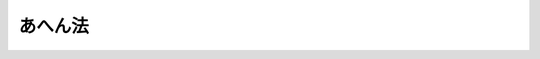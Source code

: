 .. _S29HO071:

========
あへん法
========

.. raw:: html
    
    
    <b>あへん法<br>
    （昭和二十九年四月二十二日法律第七十一号）</b><br><br><div align="right">最終改正：平成二五年六月一四日法律第四四号</div><br><a name="0000000000000000000000000000000000000000000000000000000000000000000000000000000"></a>
    <br>
    　<a href="#1000000000001000000000000000000000000000000000000000000000000000000000000000000" target="data">第一章　総則（第一条―第三条）</a>
    <br>
    　<a href="#1000000000002000000000000000000000000000000000000000000000000000000000000000000" target="data">第二章　禁止（第四条―第十条）</a>
    <br>
    　<a href="#1000000000003000000000000000000000000000000000000000000000000000000000000000000" target="data">第三章　栽培（第十一条―第二十八条）</a>
    <br>
    　<a href="#1000000000004000000000000000000000000000000000000000000000000000000000000000000" target="data">第四章　収納及び売渡（第二十九条―第三十五条）</a>
    <br>
    　<a href="#1000000000005000000000000000000000000000000000000000000000000000000000000000000" target="data">第五章　管理（第三十六条―第四十一条）</a>
    <br>
    　<a href="#1000000000006000000000000000000000000000000000000000000000000000000000000000000" target="data">第六章　監督（第四十二条―第四十五条）</a>
    <br>
    　<a href="#1000000000007000000000000000000000000000000000000000000000000000000000000000000" target="data">第七章　雑則（第四十六条―第五十条の三）</a>
    <br>
    　<a href="#1000000000008000000000000000000000000000000000000000000000000000000000000000000" target="data">第八章　罰則（第五十一条―第六十二条）</a>
    <br>
    　<a href="#5000000000000000000000000000000000000000000000000000000000000000000000000000000" target="data">附則</a>
    <br>
    
    <p>　　　<b><a name="1000000000001000000000000000000000000000000000000000000000000000000000000000000">第一章　総則</a>
    </b>
    </p><p>
    </p><div class="arttitle"><a name="1000000000000000000000000000000000000000000000000100000000000000000000000000000">（目的）</a>
    </div><div class="item"><b>第一条</b>
    <a name="1000000000000000000000000000000000000000000000000100000000001000000000000000000"></a>
    　この法律は、医療及び学術研究の用に供するあへんの供給の適正を図るため、国があへんの輸入、輸出、収納及び売渡を行い、あわせて、けしの栽培並びにあへん及びけしがらの譲渡、譲受、所持等について必要な取締を行うことを目的とする。
    </div>
    
    <p>
    </p><div class="arttitle"><a name="1000000000000000000000000000000000000000000000000200000000000000000000000000000">（国の独占権）</a>
    </div><div class="item"><b>第二条</b>
    <a name="1000000000000000000000000000000000000000000000000200000000001000000000000000000"></a>
    　あへんの輸入、輸出、けし耕作者及び甲種研究栽培者からの一手買取並びに麻薬製造業者及び麻薬研究施設の設置者への売渡の権能は、国に専属する。
    </div>
    
    <p>
    </p><div class="arttitle"><a name="1000000000000000000000000000000000000000000000000300000000000000000000000000000">（定義）</a>
    </div><div class="item"><b>第三条</b>
    <a name="1000000000000000000000000000000000000000000000000300000000001000000000000000000"></a>
    　この法律において次の各号に掲げる用語の意義は、それぞれ当該各号に定めるところによる。
    <div class="number"><b><a name="1000000000000000000000000000000000000000000000000300000000001000000001000000000">一</a>
    </b>
    　けし　パパヴェル・ソムニフェルム・エル、パパヴェル・セティゲルム・ディーシー及びその他のけし属の植物であつて、厚生労働大臣が指定するものをいう。
    </div>
    <div class="number"><b><a name="1000000000000000000000000000000000000000000000000300000000001000000002000000000">二</a>
    </b>
    　あへん　けしの液汁が凝固したもの及びこれに加工を施したもの（医薬品として加工を施したものを除く。）をいう。
    </div>
    <div class="number"><b><a name="1000000000000000000000000000000000000000000000000300000000001000000003000000000">三</a>
    </b>
    　けしがら　けしの麻薬を抽出することができる部分（種子を除く。）をいう。
    </div>
    <div class="number"><b><a name="1000000000000000000000000000000000000000000000000300000000001000000004000000000">四</a>
    </b>
    　けし栽培者　けし耕作者、甲種研究栽培者及び乙種研究栽培者をいう。
    </div>
    <div class="number"><b><a name="1000000000000000000000000000000000000000000000000300000000001000000005000000000">五</a>
    </b>
    　けし耕作者　採取したあへんを国に納付する目的で、第十二条第一項の許可を受けてけしを栽培する者をいう。
    </div>
    <div class="number"><b><a name="1000000000000000000000000000000000000000000000000300000000001000000006000000000">六</a>
    </b>
    　甲種研究栽培者　あへんの採取を伴う学術研究のため、第十二条第一項の許可を受けてけしを栽培する者をいう。
    </div>
    <div class="number"><b><a name="1000000000000000000000000000000000000000000000000300000000001000000007000000000">七</a>
    </b>
    　乙種研究栽培者　あへんの採取を伴わない学術研究のため、第十二条第二項の許可を受けてけしを栽培する者をいう。
    </div>
    <div class="number"><b><a name="1000000000000000000000000000000000000000000000000300000000001000000008000000000">八</a>
    </b>
    　麻薬製造業者　<a href="/cgi-bin/idxrefer.cgi?H_FILE=%8f%ba%93%f1%94%aa%96%40%88%ea%8e%6c&amp;REF_NAME=%96%83%96%f2%8b%79%82%d1%8c%fc%90%b8%90%5f%96%f2%8e%e6%92%f7%96%40&amp;ANCHOR_F=&amp;ANCHOR_T=" target="inyo">麻薬及び向精神薬取締法</a>
    （昭和二十八年法律第十四号）に規定する麻薬製造業者をいう。
    </div>
    <div class="number"><b><a name="1000000000000000000000000000000000000000000000000300000000001000000009000000000">九</a>
    </b>
    　麻薬研究者　<a href="/cgi-bin/idxrefer.cgi?H_FILE=%8f%ba%93%f1%94%aa%96%40%88%ea%8e%6c&amp;REF_NAME=%96%83%96%f2%8b%79%82%d1%8c%fc%90%b8%90%5f%96%f2%8e%e6%92%f7%96%40&amp;ANCHOR_F=&amp;ANCHOR_T=" target="inyo">麻薬及び向精神薬取締法</a>
    に規定する麻薬研究者をいう。
    </div>
    <div class="number"><b><a name="1000000000000000000000000000000000000000000000000300000000001000000010000000000">十</a>
    </b>
    　麻薬研究施設　<a href="/cgi-bin/idxrefer.cgi?H_FILE=%8f%ba%93%f1%94%aa%96%40%88%ea%8e%6c&amp;REF_NAME=%96%83%96%f2%8b%79%82%d1%8c%fc%90%b8%90%5f%96%f2%8e%e6%92%f7%96%40&amp;ANCHOR_F=&amp;ANCHOR_T=" target="inyo">麻薬及び向精神薬取締法</a>
    に規定する麻薬研究施設をいう。
    </div>
    </div>
    
    
    <p>　　　<b><a name="1000000000002000000000000000000000000000000000000000000000000000000000000000000">第二章　禁止</a>
    </b>
    </p><p>
    </p><div class="arttitle"><a name="1000000000000000000000000000000000000000000000000400000000000000000000000000000">（けしの栽培の禁止）</a>
    </div><div class="item"><b>第四条</b>
    <a name="1000000000000000000000000000000000000000000000000400000000001000000000000000000"></a>
    　けし栽培者でなければ、けしを栽培してはならない。
    </div>
    
    <p>
    </p><div class="arttitle"><a name="1000000000000000000000000000000000000000000000000500000000000000000000000000000">（あへんの採取の禁止）</a>
    </div><div class="item"><b>第五条</b>
    <a name="1000000000000000000000000000000000000000000000000500000000001000000000000000000"></a>
    　けし耕作者又は甲種研究栽培者でなければ、あへんを採取してはならない。
    </div>
    
    <p>
    </p><div class="arttitle"><a name="1000000000000000000000000000000000000000000000000600000000000000000000000000000">（輸入及び輸出の禁止）</a>
    </div><div class="item"><b>第六条</b>
    <a name="1000000000000000000000000000000000000000000000000600000000001000000000000000000"></a>
    　何人も、あへんを輸入し、又は輸出してはならない。但し、国の委託を受けた者は、この限りでない。
    </div>
    <div class="item"><b><a name="1000000000000000000000000000000000000000000000000600000000002000000000000000000">２</a>
    </b>
    　何人も、厚生労働大臣の許可を受けなければ、けしがらを輸入し、又は輸出してはならない。
    </div>
    <div class="item"><b><a name="1000000000000000000000000000000000000000000000000600000000003000000000000000000">３</a>
    </b>
    　前項の許可を申請するには、厚生労働省令で定めるところにより、栽培地又は<a href="/cgi-bin/idxrefer.cgi?H_FILE=%8f%ba%93%f1%94%aa%96%40%88%ea%8e%6c&amp;REF_NAME=%96%83%96%f2%8b%79%82%d1%8c%fc%90%b8%90%5f%96%f2%8e%e6%92%f7%96%40&amp;ANCHOR_F=&amp;ANCHOR_T=" target="inyo">麻薬及び向精神薬取締法</a>
    に規定する麻薬業務所（以下「麻薬業務所」という。）の所在地（麻薬研究施設の設置者にあつては、麻薬研究施設の所在地とする。第十条第二項において同じ。）の都道府県知事を経由して、申請書を厚生労働大臣に提出しなければならない。
    </div>
    
    <p>
    </p><div class="arttitle"><a name="1000000000000000000000000000000000000000000000000700000000000000000000000000000">（譲渡及び譲受の禁止）</a>
    </div><div class="item"><b>第七条</b>
    <a name="1000000000000000000000000000000000000000000000000700000000001000000000000000000"></a>
    　何人も、国以外の者にあへんを譲り渡し、又は国以外の者からあへんを譲り受けてはならない。
    </div>
    <div class="item"><b><a name="1000000000000000000000000000000000000000000000000700000000002000000000000000000">２</a>
    </b>
    　けし栽培者、麻薬製造業者又は麻薬研究施設の設置者でなければ、けしがらを譲り渡し、又は譲り受けてはならない。
    </div>
    <div class="item"><b><a name="1000000000000000000000000000000000000000000000000700000000003000000000000000000">３</a>
    </b>
    　前項に規定する者は、同項に規定する者以外の者にけしがらを譲り渡し、又は同項に規定する者以外の者からけしがらを譲り受けてはならない。
    </div>
    
    <p>
    </p><div class="arttitle"><a name="1000000000000000000000000000000000000000000000000800000000000000000000000000000">（所持の禁止）</a>
    </div><div class="item"><b>第八条</b>
    <a name="1000000000000000000000000000000000000000000000000800000000001000000000000000000"></a>
    　けし耕作者、甲種研究栽培者、麻薬製造業者、麻薬研究者又は麻薬研究施設の設置者でなければ、あへんを所持してはならない。
    </div>
    <div class="item"><b><a name="1000000000000000000000000000000000000000000000000800000000002000000000000000000">２</a>
    </b>
    　けし耕作者又は甲種研究栽培者は、その採取したあへん以外のあへんを所持してはならない。
    </div>
    <div class="item"><b><a name="1000000000000000000000000000000000000000000000000800000000003000000000000000000">３</a>
    </b>
    　けし耕作者又は甲種研究栽培者は、その採取したあへんを第三十条の規定により厚生労働大臣が定めるその年の納付期限をこえて所持してはならない。
    </div>
    <div class="item"><b><a name="1000000000000000000000000000000000000000000000000800000000004000000000000000000">４</a>
    </b>
    　麻薬製造業者、麻薬研究者又は麻薬研究施設の設置者は、国から売渡を受けたあへん以外のあへんを所持してはならない。
    </div>
    <div class="item"><b><a name="1000000000000000000000000000000000000000000000000800000000005000000000000000000">５</a>
    </b>
    　けし栽培者、麻薬製造業者、麻薬研究者又は麻薬研究施設の設置者でなければ、けしがらを所持してはならない。
    </div>
    
    <p>
    </p><div class="arttitle"><a name="1000000000000000000000000000000000000000000000000900000000000000000000000000000">（吸食の禁止）</a>
    </div><div class="item"><b>第九条</b>
    <a name="1000000000000000000000000000000000000000000000000900000000001000000000000000000"></a>
    　何人も、あへん又はけしがらを吸食してはならない。
    </div>
    
    <p>
    </p><div class="arttitle"><a name="1000000000000000000000000000000000000000000000001000000000000000000000000000000">（廃棄の禁止）</a>
    </div><div class="item"><b>第十条</b>
    <a name="1000000000000000000000000000000000000000000000001000000000001000000000000000000"></a>
    　何人も、厚生労働大臣の許可を受けなければ、あへんを廃棄してはならない。
    </div>
    <div class="item"><b><a name="1000000000000000000000000000000000000000000000001000000000002000000000000000000">２</a>
    </b>
    　前項の許可を申請するには、厚生労働省令で定めるところにより、栽培地又は麻薬業務所の所在地の都道府県知事を経由して、申請書を厚生労働大臣に提出しなければならない。
    </div>
    
    
    <p>　　　<b><a name="1000000000003000000000000000000000000000000000000000000000000000000000000000000">第三章　栽培</a>
    </b>
    </p><p>
    </p><div class="arttitle"><a name="1000000000000000000000000000000000000000000000001100000000000000000000000000000">（栽培区域及び栽培面積）</a>
    </div><div class="item"><b>第十一条</b>
    <a name="1000000000000000000000000000000000000000000000001100000000001000000000000000000"></a>
    　厚生労働大臣は、毎年、けし耕作者又は甲種研究栽培者がけしを栽培することができる区域及び面積を定めて、公告する。
    </div>
    
    <p>
    </p><div class="arttitle"><a name="1000000000000000000000000000000000000000000000001200000000000000000000000000000">（栽培の許可）</a>
    </div><div class="item"><b>第十二条</b>
    <a name="1000000000000000000000000000000000000000000000001200000000001000000000000000000"></a>
    　採取したあへんを国に納付する目的で、又はあへんの採取を伴う学術研究のため、けしを栽培しようとする者は、あらかじめ栽培地及び栽培面積並びにあへんの乾そう場及び保管場を定めて、厚生労働大臣の許可を受けなければならない。
    </div>
    <div class="item"><b><a name="1000000000000000000000000000000000000000000000001200000000002000000000000000000">２</a>
    </b>
    　あへんの採取を伴わない学術研究のため、けしを栽培しようとする者は、あらかじめ栽培地及び栽培面積を定めて、厚生労働大臣の許可を受けなければならない。
    </div>
    <div class="item"><b><a name="1000000000000000000000000000000000000000000000001200000000003000000000000000000">３</a>
    </b>
    　前二項の許可を申請するには、栽培地の都道府県知事を経由して、申請書を厚生労働大臣に提出しなければならない。
    </div>
    <div class="item"><b><a name="1000000000000000000000000000000000000000000000001200000000004000000000000000000">４</a>
    </b>
    　都道府県知事は、前項の申請書を受理したときは、必要な調査を行い、意見があるときはその意見を付して、これを厚生労働大臣に進達するものとする。
    </div>
    
    <p>
    </p><div class="arttitle"><a name="1000000000000000000000000000000000000000000000001300000000000000000000000000000">（欠格事由）</a>
    </div><div class="item"><b>第十三条</b>
    <a name="1000000000000000000000000000000000000000000000001300000000001000000000000000000"></a>
    　次の各号のいずれかに該当する者には、前条第一項又は第二項の許可を与えない。
    <div class="number"><b><a name="1000000000000000000000000000000000000000000000001300000000001000000001000000000">一</a>
    </b>
    　未成年者
    </div>
    <div class="number"><b><a name="1000000000000000000000000000000000000000000000001300000000001000000002000000000">二</a>
    </b>
    　成年被後見人又は被保佐人
    </div>
    <div class="number"><b><a name="1000000000000000000000000000000000000000000000001300000000001000000003000000000">三</a>
    </b>
    　麻薬、大麻又はあへんの中毒者
    </div>
    </div>
    
    <p>
    </p><div class="arttitle"><a name="1000000000000000000000000000000000000000000000001400000000000000000000000000000">（許可の制限）</a>
    </div><div class="item"><b>第十四条</b>
    <a name="1000000000000000000000000000000000000000000000001400000000001000000000000000000"></a>
    　次の各号のいずれかに該当する者には、第十二条第一項又は第二項の許可を与えないことができる。
    <div class="number"><b><a name="1000000000000000000000000000000000000000000000001400000000001000000001000000000">一</a>
    </b>
    　心身の障害によりこの法律の規定に基づき適正にけしの栽培の業務を行うことができない者として厚生労働省令で定めるもの
    </div>
    <div class="number"><b><a name="1000000000000000000000000000000000000000000000001400000000001000000002000000000">二</a>
    </b>
    　第四十二条の規定により許可を取り消され、取消の日から三年を経過していない者
    </div>
    <div class="number"><b><a name="1000000000000000000000000000000000000000000000001400000000001000000003000000000">三</a>
    </b>
    　この法律、<a href="/cgi-bin/idxrefer.cgi?H_FILE=%8f%ba%93%f1%94%aa%96%40%88%ea%8e%6c&amp;REF_NAME=%96%83%96%f2%8b%79%82%d1%8c%fc%90%b8%90%5f%96%f2%8e%e6%92%f7%96%40&amp;ANCHOR_F=&amp;ANCHOR_T=" target="inyo">麻薬及び向精神薬取締法</a>
    、<a href="/cgi-bin/idxrefer.cgi?H_FILE=%8f%ba%93%f1%8e%4f%96%40%88%ea%93%f1%8e%6c&amp;REF_NAME=%91%e5%96%83%8e%e6%92%f7%96%40&amp;ANCHOR_F=&amp;ANCHOR_T=" target="inyo">大麻取締法</a>
    （昭和二十三年法律第百二十四号）、<a href="/cgi-bin/idxrefer.cgi?H_FILE=%8f%ba%93%f1%98%5a%96%40%93%f1%8c%dc%93%f1&amp;REF_NAME=%8a%6f%82%b9%82%a2%8d%dc%8e%e6%92%f7%96%40&amp;ANCHOR_F=&amp;ANCHOR_T=" target="inyo">覚せい剤取締法</a>
    （昭和二十六年法律第二百五十二号）若しくは<a href="/cgi-bin/idxrefer.cgi?H_FILE=%95%bd%8e%4f%96%40%8b%e3%8e%6c&amp;REF_NAME=%8d%91%8d%db%93%49%82%c8%8b%a6%97%cd%82%cc%89%ba%82%c9%8b%4b%90%a7%96%f2%95%a8%82%c9%8c%57%82%e9%95%73%90%b3%8d%73%88%d7%82%f0%8f%95%92%b7%82%b7%82%e9%8d%73%88%d7%93%99%82%cc%96%68%8e%7e%82%f0%90%7d%82%e9%82%bd%82%df%82%cc%96%83%96%f2%8b%79%82%d1%8c%fc%90%b8%90%5f%96%f2%8e%e6%92%f7%96%40%93%99%82%cc%93%c1%97%e1%93%99%82%c9%8a%d6%82%b7%82%e9%96%40%97%a5&amp;ANCHOR_F=&amp;ANCHOR_T=" target="inyo">国際的な協力の下に規制薬物に係る不正行為を助長する行為等の防止を図るための麻薬及び向精神薬取締法等の特例等に関する法律</a>
    （平成三年法律第九十四号）に違反する罪又は<a href="/cgi-bin/idxrefer.cgi?H_FILE=%96%be%8e%6c%81%5a%96%40%8e%6c%8c%dc&amp;REF_NAME=%8c%59%96%40&amp;ANCHOR_F=&amp;ANCHOR_T=" target="inyo">刑法</a>
    （明治四十年法律第四十五号）<a href="/cgi-bin/idxrefer.cgi?H_FILE=%96%be%8e%6c%81%5a%96%40%8e%6c%8c%dc&amp;REF_NAME=%91%e6%93%f1%95%d2%91%e6%8f%5c%8e%6c%8f%cd&amp;ANCHOR_F=1002000000014000000000000000000000000000000000000000000000000000000000000000000&amp;ANCHOR_T=1002000000014000000000000000000000000000000000000000000000000000000000000000000#1002000000014000000000000000000000000000000000000000000000000000000000000000000" target="inyo">第二編第十四章</a>
    に定める罪を犯し、罰金以上の刑に処せられ、その執行を終り、又は執行を受けることがなくなつた後、三年を経過していない者
    </div>
    <div class="number"><b><a name="1000000000000000000000000000000000000000000000001400000000001000000004000000000">四</a>
    </b>
    　けしの栽培上又は取締り上不適当と認める場所に栽培しようとする者
    </div>
    <div class="number"><b><a name="1000000000000000000000000000000000000000000000001400000000001000000005000000000">五</a>
    </b>
    　学術研究のため栽培しようとする場合を除き、申請に係る栽培面積が著しく狭い者
    </div>
    <div class="number"><b><a name="1000000000000000000000000000000000000000000000001400000000001000000006000000000">六</a>
    </b>
    　けし栽培者として必要な経営的又は技術的能力を有しないと認められる者
    </div>
    <div class="number"><b><a name="1000000000000000000000000000000000000000000000001400000000001000000007000000000">七</a>
    </b>
    　法人又は団体であつて、その業務を行う役員のうちに前条各号のいずれか又は第一号から第三号までに該当する者があるもの
    </div>
    </div>
    
    <p>
    </p><div class="arttitle"><a name="1000000000000000000000000000000000000000000000001500000000000000000000000000000">（栽培許可証）</a>
    </div><div class="item"><b>第十五条</b>
    <a name="1000000000000000000000000000000000000000000000001500000000001000000000000000000"></a>
    　厚生労働大臣は、第十二条第一項又は第二項の許可を与えたときは、その申請者に栽培許可証を交付しなければならない。
    </div>
    <div class="item"><b><a name="1000000000000000000000000000000000000000000000001500000000002000000000000000000">２</a>
    </b>
    　栽培許可証には、左の各号に掲げる事項を記載しなければならない。
    <div class="number"><b><a name="1000000000000000000000000000000000000000000000001500000000002000000001000000000">一</a>
    </b>
    　けし栽培者の氏名又は名称
    </div>
    <div class="number"><b><a name="1000000000000000000000000000000000000000000000001500000000002000000002000000000">二</a>
    </b>
    　けし栽培者の住所
    </div>
    <div class="number"><b><a name="1000000000000000000000000000000000000000000000001500000000002000000003000000000">三</a>
    </b>
    　栽培地
    </div>
    <div class="number"><b><a name="1000000000000000000000000000000000000000000000001500000000002000000004000000000">四</a>
    </b>
    　栽培面積
    </div>
    <div class="number"><b><a name="1000000000000000000000000000000000000000000000001500000000002000000005000000000">五</a>
    </b>
    　その他厚生労働省令で定める事項
    </div>
    </div>
    <div class="item"><b><a name="1000000000000000000000000000000000000000000000001500000000003000000000000000000">３</a>
    </b>
    　けし耕作者又は甲種研究栽培者に交付する栽培許可証には、前項各号に掲げる事項のほか、あへんの乾そう場及び保管場を記載しなければならない。
    </div>
    <div class="item"><b><a name="1000000000000000000000000000000000000000000000001500000000004000000000000000000">４</a>
    </b>
    　栽培許可証は、他人に譲り渡し、又は貸与してはならない。
    </div>
    
    <p>
    </p><div class="arttitle"><a name="1000000000000000000000000000000000000000000000001600000000000000000000000000000">（許可の有効期間）</a>
    </div><div class="item"><b>第十六条</b>
    <a name="1000000000000000000000000000000000000000000000001600000000001000000000000000000"></a>
    　第十二条第一項又は第二項の許可の有効期間は、許可の日から一年以内の九月三十日までとする。
    </div>
    
    <p>
    </p><div class="arttitle"><a name="1000000000000000000000000000000000000000000000001700000000000000000000000000000">（栽培地以外における栽培等の禁止）</a>
    </div><div class="item"><b>第十七条</b>
    <a name="1000000000000000000000000000000000000000000000001700000000001000000000000000000"></a>
    　けし栽培者は、許可を受けた栽培地以外の場所で、又は許可を受けた栽培面積をこえて、けしを栽培してはならない。
    </div>
    <div class="item"><b><a name="1000000000000000000000000000000000000000000000001700000000002000000000000000000">２</a>
    </b>
    　けし耕作者又は甲種研究栽培者は、許可を受けたあへんの乾そう場以外の場所であへんを乾そうし、又は許可を受けたあへんの保管場以外の場所であへんを保管してはならない。
    </div>
    
    <p>
    </p><div class="arttitle"><a name="1000000000000000000000000000000000000000000000001800000000000000000000000000000">（許可の変更）</a>
    </div><div class="item"><b>第十八条</b>
    <a name="1000000000000000000000000000000000000000000000001800000000001000000000000000000"></a>
    　けし栽培者は、厚生労働大臣に対し、栽培地、栽培面積又はあへんの乾燥場若しくは保管場について、第十二条第一項又は第二項の許可の変更を申請することができる。ただし、都道府県の区域を越えてこれらの事項を変更しようとする場合は、この限りでない。
    </div>
    <div class="item"><b><a name="1000000000000000000000000000000000000000000000001800000000002000000000000000000">２</a>
    </b>
    　第十二条第三項及び第四項の規定は、前項の申請について、第十四条第四号から第六号までの規定は、前項の規定による許可の変更について準用する。
    </div>
    <div class="item"><b><a name="1000000000000000000000000000000000000000000000001800000000003000000000000000000">３</a>
    </b>
    　第一項の申請をするには、申請書に栽培許可証を添付しなければならない。
    </div>
    <div class="item"><b><a name="1000000000000000000000000000000000000000000000001800000000004000000000000000000">４</a>
    </b>
    　厚生労働大臣は、第一項の規定により許可を変更したときは、栽培許可証の記載のうち当該変更に係る部分を訂正して、これを申請者に交付しなければならない。
    </div>
    
    <p>
    </p><div class="arttitle"><a name="1000000000000000000000000000000000000000000000001900000000000000000000000000000">（事故の防止）</a>
    </div><div class="item"><b>第十九条</b>
    <a name="1000000000000000000000000000000000000000000000001900000000001000000000000000000"></a>
    　けし耕作者又は甲種研究栽培者は、その採取したあへんを国に納付するまで、かぎをかけた堅固な設備内に収めてこれを保管しなければならない。但し、乾そう中は、かぎをかけた設備内に保管することができる。
    </div>
    <div class="item"><b><a name="1000000000000000000000000000000000000000000000001900000000002000000000000000000">２</a>
    </b>
    　前項に定めるもののほか、けし栽培者が、あへん又はけしがらについて、滅失、盗難、紛失その他の事故を防止するためにとるべき措置については、厚生労働省令で定める。
    </div>
    
    <p>
    </p><div class="arttitle"><a name="1000000000000000000000000000000000000000000000002000000000000000000000000000000">（事故の届出）</a>
    </div><div class="item"><b>第二十条</b>
    <a name="1000000000000000000000000000000000000000000000002000000000001000000000000000000"></a>
    　けし栽培者は、その所有するあへん又はけしがらにつき、滅失、盗難、紛失その他の事故が生じたときは、すみやかに、都道府県知事を経由して、その数量、その他事故の状況を明らかにするために必要な事項を厚生労働大臣に届け出なければならない。
    </div>
    
    <p>
    </p><div class="arttitle"><a name="1000000000000000000000000000000000000000000000002100000000000000000000000000000">（けしがらの譲渡及び廃棄）</a>
    </div><div class="item"><b>第二十一条</b>
    <a name="1000000000000000000000000000000000000000000000002100000000001000000000000000000"></a>
    　けし栽培者は、麻薬製造業者若しくは麻薬研究施設の設置者又は他のけし栽培者にけしがらを譲り渡し、又はこれらの者からけしがらを譲り受けたときは、十五日以内に、都道府県知事を経由して、厚生労働省令で定める事項を厚生労働大臣に届け出なければならない。
    </div>
    <div class="item"><b><a name="1000000000000000000000000000000000000000000000002100000000002000000000000000000">２</a>
    </b>
    　けし栽培者は、けしがらを廃棄しようとするときは、あらかじめ廃棄の日時、場所及び方法を都道府県知事に届け出なければならない。
    </div>
    <div class="item"><b><a name="1000000000000000000000000000000000000000000000002100000000003000000000000000000">３</a>
    </b>
    　けし栽培者は、けしがらを廃棄するには、前項の規定によつて届け出た方法によらなければならない。但し、あへん監視員から廃棄の方法につき指示を受けたときは、これに従わなければならない。
    </div>
    
    <p>
    </p><div class="arttitle"><a name="1000000000000000000000000000000000000000000000002200000000000000000000000000000">（変更の届出）</a>
    </div><div class="item"><b>第二十二条</b>
    <a name="1000000000000000000000000000000000000000000000002200000000001000000000000000000"></a>
    　けし栽培者は、第十五条第二項第一号、第二号又は第五号に掲げる事項に変更を生じたときは、十五日以内に、都道府県知事を経由して、その旨を厚生労働大臣に届け出なければならない。
    </div>
    <div class="item"><b><a name="1000000000000000000000000000000000000000000000002200000000002000000000000000000">２</a>
    </b>
    　前項の届出をするには、届出書に届出の事由を証する書面及び栽培許可証を添附しなければならない。
    </div>
    <div class="item"><b><a name="1000000000000000000000000000000000000000000000002200000000003000000000000000000">３</a>
    </b>
    　第十八条第四項の規定は、第一項の届出があつた場合に準用する。
    </div>
    
    <p>
    </p><div class="arttitle"><a name="1000000000000000000000000000000000000000000000002300000000000000000000000000000">（再交付）</a>
    </div><div class="item"><b>第二十三条</b>
    <a name="1000000000000000000000000000000000000000000000002300000000001000000000000000000"></a>
    　けし栽培者は、栽培許可証をき損し、又亡失したときは、十五日以内に、都道府県知事を経由して、厚生労働大臣に栽培許可証の再交付を申請しなければならない。
    </div>
    <div class="item"><b><a name="1000000000000000000000000000000000000000000000002300000000002000000000000000000">２</a>
    </b>
    　前項の申請をするには、申請書に、その事由を記載し、且つ、栽培許可証をき損した場合にあつては、その栽培許可証をこれに添附しなければならない。
    </div>
    <div class="item"><b><a name="1000000000000000000000000000000000000000000000002300000000003000000000000000000">３</a>
    </b>
    　けし栽培者は、第一項の規定により栽培許可証の再交付を受けた後、亡失した栽培許可証を発見したときは、十五日以内に、都道府県知事を経由して、厚生労働大臣にその栽培許可証を返納しなければならない。
    </div>
    
    <p>
    </p><div class="arttitle"><a name="1000000000000000000000000000000000000000000000002400000000000000000000000000000">（許可の失効の届出）</a>
    </div><div class="item"><b>第二十四条</b>
    <a name="1000000000000000000000000000000000000000000000002400000000001000000000000000000"></a>
    　けし栽培者が死亡し、又は法人たるけし栽培者が解散したときは、その相続人若しくは相続人に代つて相続財産を管理する者又は清算人、破産管財人若しくは合併後存続し、若しくは合併により設立された法人の代表者は、十五日以内に、都道府県知事を経由して、その旨を厚生労働大臣に届け出なければならない。
    </div>
    <div class="item"><b><a name="1000000000000000000000000000000000000000000000002400000000002000000000000000000">２</a>
    </b>
    　前項の届出をするには、届出書に栽培許可証を添附しなければならない。
    </div>
    
    <p>
    </p><div class="arttitle"><a name="1000000000000000000000000000000000000000000000002500000000000000000000000000000">（廃止の届出）</a>
    </div><div class="item"><b>第二十五条</b>
    <a name="1000000000000000000000000000000000000000000000002500000000001000000000000000000"></a>
    　けし栽培者は、けしの栽培又は研究を廃止したときは、すみやかに、都道府県知事を経由して、その旨を厚生労働大臣に届け出なければならない。
    </div>
    <div class="item"><b><a name="1000000000000000000000000000000000000000000000002500000000002000000000000000000">２</a>
    </b>
    　前項の届出をしたときは、第十二条第一項又は第二項の許可は、その効力を失う。
    </div>
    
    <p>
    </p><div class="arttitle"><a name="1000000000000000000000000000000000000000000000002600000000000000000000000000000">（けし耕作者の栽培義務）</a>
    </div><div class="item"><b>第二十六条</b>
    <a name="1000000000000000000000000000000000000000000000002600000000001000000000000000000"></a>
    　けし耕作者は、正当な理由がなければ、けしの栽培を廃止し、又は栽培面積を縮少してはならない。
    </div>
    
    <p>
    </p><div class="arttitle"><a name="1000000000000000000000000000000000000000000000002700000000000000000000000000000">（許可証の返納）</a>
    </div><div class="item"><b>第二十七条</b>
    <a name="1000000000000000000000000000000000000000000000002700000000001000000000000000000"></a>
    　けし栽培者は、その許可が効力を失つたときは、十五日以内に、都道府県知事を経由して、厚生労働大臣に栽培許可証を返納しなければならない。
    </div>
    
    <p>
    </p><div class="arttitle"><a name="1000000000000000000000000000000000000000000000002800000000000000000000000000000">（許可が失効した場合等の措置）</a>
    </div><div class="item"><b>第二十八条</b>
    <a name="1000000000000000000000000000000000000000000000002800000000001000000000000000000"></a>
    　けし栽培者は、第二十五条第二項の規定によりその許可が効力を失い、又は第四十二条の規定によりその許可を取り消されたときは、十五日以内に、都道府県知事を経由して、現に所有するあへん及びけしがらの数量を厚生労働大臣に届け出なければならない。
    </div>
    <div class="item"><b><a name="1000000000000000000000000000000000000000000000002800000000002000000000000000000">２</a>
    </b>
    　前項の者であつてあへんを所有するものについては、そのあへんに関する限り、届出事由が生じた日から起算して五十日間は、第八条第一項の規定を適用しない。
    </div>
    <div class="item"><b><a name="1000000000000000000000000000000000000000000000002800000000003000000000000000000">３</a>
    </b>
    　第一項の者であつてけしがらを所有するものについては、その者が届出事由が生じた日から起算して五十日以内にそのけしがらをけし栽培者、麻薬製造業者又は麻薬研究施設の設置者に譲り渡す場合に限り、その譲渡については、第七条第二項の規定を適用せず、また、その者のそのけしがらの所持については、同期間内に限り、第八条第五項の規定を適用しない。
    </div>
    <div class="item"><b><a name="1000000000000000000000000000000000000000000000002800000000004000000000000000000">４</a>
    </b>
    　第二十一条の規定は、前項の者が同項の期間内に同項のけしがらを譲り渡し、又は廃棄する場合について準用する。
    </div>
    <div class="item"><b><a name="1000000000000000000000000000000000000000000000002800000000005000000000000000000">５</a>
    </b>
    　前各項の規定は、けし栽培者が死亡し、又は法人たるけし栽培者が解散した場合に、その相続人若しくは相続人に代つて相続財産を管理する者又は清算人、破産管財人若しくは合併後存続し、若しくは合併により設立された法人の代表者について準用する。
    </div>
    
    
    <p>　　　<b><a name="1000000000004000000000000000000000000000000000000000000000000000000000000000000">第四章　収納及び売渡</a>
    </b>
    </p><p>
    </p><div class="arttitle"><a name="1000000000000000000000000000000000000000000000002900000000000000000000000000000">（収納）</a>
    </div><div class="item"><b>第二十九条</b>
    <a name="1000000000000000000000000000000000000000000000002900000000001000000000000000000"></a>
    　国は、けし耕作者又は甲種研究栽培者が採取したすべてのあへんを収納する。
    </div>
    
    <p>
    </p><div class="arttitle"><a name="1000000000000000000000000000000000000000000000003000000000000000000000000000000">（納付期限）</a>
    </div><div class="item"><b>第三十条</b>
    <a name="1000000000000000000000000000000000000000000000003000000000001000000000000000000"></a>
    　厚生労働大臣は、毎年、けし耕作者又は甲種研究栽培者がその採取したあへんを国に納付すべき期限を定めて、公告する。
    </div>
    
    <p>
    </p><div class="arttitle"><a name="1000000000000000000000000000000000000000000000003100000000000000000000000000000">（収納価格）</a>
    </div><div class="item"><b>第三十一条</b>
    <a name="1000000000000000000000000000000000000000000000003100000000001000000000000000000"></a>
    　国に納付されるあへんの収納価格は、厚生労働大臣が財務大臣と協議してけし栽培者の生産事情、あへんの輸入価格及びその他の経済事情を考慮して定める。
    </div>
    <div class="item"><b><a name="1000000000000000000000000000000000000000000000003100000000002000000000000000000">２</a>
    </b>
    　厚生労働大臣は、毎年九月三十日までに、あへんの収納価格を公告する。
    </div>
    
    <p>
    </p><div class="arttitle"><a name="1000000000000000000000000000000000000000000000003200000000000000000000000000000">（収納代金）</a>
    </div><div class="item"><b>第三十二条</b>
    <a name="1000000000000000000000000000000000000000000000003200000000001000000000000000000"></a>
    　国は、けし耕作者又は甲種研究栽培者が納付したあへんのモルヒネ含有量を鑑定し、その含有量に応じて、収納代金を支払う。
    </div>
    <div class="item"><b><a name="1000000000000000000000000000000000000000000000003200000000002000000000000000000">２</a>
    </b>
    　収納代金の額は、収納の年の前年に前条第二項の規定により厚生労働大臣が公告した収納価格による。
    </div>
    <div class="item"><b><a name="1000000000000000000000000000000000000000000000003200000000003000000000000000000">３</a>
    </b>
    　第一項の鑑定の方法は、厚生労働省令で定める。
    </div>
    <div class="item"><b><a name="1000000000000000000000000000000000000000000000003200000000004000000000000000000">４</a>
    </b>
    　国は、あへんを収納したときは、第一項の鑑定の結果が判明する前に、政令の定めるところにより、収納代金の一部を支払うことができる。
    </div>
    
    <p>
    </p><div class="arttitle"><a name="1000000000000000000000000000000000000000000000003300000000000000000000000000000">（災害補償）</a>
    </div><div class="item"><b>第三十三条</b>
    <a name="1000000000000000000000000000000000000000000000003300000000001000000000000000000"></a>
    　国は、けし耕作者の栽培したけしが、発芽後あへん採取前に風害、水害、雨害、震害、ひよう害、冷害、雪害、凍害、干害、病害その他の災害にかかり、その年度に採取したあへんの収納代金の額が、政令の定めるところにより算定するその者の平年度収納代金の額の十分の七に達しないときは、その平年度収納代金の額の十分の七とその年度の収納代金の額との差額の二分の一に相当する金額の範囲内で、補償金を交付することができる。
    </div>
    <div class="item"><b><a name="1000000000000000000000000000000000000000000000003300000000002000000000000000000">２</a>
    </b>
    　けし耕作者は、前項の規定に基づき、補償金の交付を受けようとするときは、厚生労働省令で定めるところにより、同項に規定する災害による被害を受けた後速やかに栽培地の都道府県知事を経由して、申請書を厚生労働大臣に提出しなければならない。
    </div>
    
    <p>
    </p><div class="arttitle"><a name="1000000000000000000000000000000000000000000000003400000000000000000000000000000">（売渡）</a>
    </div><div class="item"><b>第三十四条</b>
    <a name="1000000000000000000000000000000000000000000000003400000000001000000000000000000"></a>
    　国は、その所有するあへんを、麻薬製造業者又は麻薬研究施設の設置者に売り渡すものとする。
    </div>
    <div class="item"><b><a name="1000000000000000000000000000000000000000000000003400000000002000000000000000000">２</a>
    </b>
    　前項の規定によりあへんの売渡しを受けようとするときは、厚生労働省令で定めるところにより、麻薬製造業者にあつては厚生労働大臣に、麻薬研究施設の設置者にあつては麻薬研究施設の所在地の都道府県知事を経由して厚生労働大臣に、申請書を提出しなければならない。
    </div>
    
    <p>
    </p><div class="arttitle"><a name="1000000000000000000000000000000000000000000000003500000000000000000000000000000">（売渡価格）</a>
    </div><div class="item"><b>第三十五条</b>
    <a name="1000000000000000000000000000000000000000000000003500000000001000000000000000000"></a>
    　あへんの売渡価格は、政令で定める。
    </div>
    <div class="item"><b><a name="1000000000000000000000000000000000000000000000003500000000002000000000000000000">２</a>
    </b>
    　売渡価格を定めるに当つては、あへんの輸入、収納、保管及び事務取扱に要する費用並びに第三十三条第一項に規定する災害補償に要する費用の額等を考慮しなければならない。
    </div>
    
    
    <p>　　　<b><a name="1000000000005000000000000000000000000000000000000000000000000000000000000000000">第五章　管理</a>
    </b>
    </p><p>
    </p><div class="arttitle"><a name="1000000000000000000000000000000000000000000000003600000000000000000000000000000">（保管）</a>
    </div><div class="item"><b>第三十六条</b>
    <a name="1000000000000000000000000000000000000000000000003600000000001000000000000000000"></a>
    　麻薬製造業者又は麻薬研究者は、その所有し、又は管理するあへんを、かぎをかけた堅固な設備内に収めて保管しなければならない。
    </div>
    <div class="item"><b><a name="1000000000000000000000000000000000000000000000003600000000002000000000000000000">２</a>
    </b>
    　麻薬製造業者又は麻薬研究者は、その所有し、又は管理するけしがらを、かぎをかけた設備内に収めて保管しなければならない。
    </div>
    
    <p>
    </p><div class="arttitle"><a name="1000000000000000000000000000000000000000000000003700000000000000000000000000000">（事故の届出）</a>
    </div><div class="item"><b>第三十七条</b>
    <a name="1000000000000000000000000000000000000000000000003700000000001000000000000000000"></a>
    　第二十条の規定は、麻薬製造業者又は麻薬研究者が所有し、又は管理するあへん又はけしがらにつき事故が生じた場合に準用する。
    </div>
    
    <p>
    </p><div class="arttitle"><a name="1000000000000000000000000000000000000000000000003800000000000000000000000000000">（けしがらの廃棄）</a>
    </div><div class="item"><b>第三十八条</b>
    <a name="1000000000000000000000000000000000000000000000003800000000001000000000000000000"></a>
    　第二十一条第二項及び第三項の規定は、麻薬製造業者又は麻薬研究施設の設置者がけしがらを廃棄する場合に準用する。
    </div>
    
    <p>
    </p><div class="arttitle"><a name="1000000000000000000000000000000000000000000000003900000000000000000000000000000">（帳簿）</a>
    </div><div class="item"><b>第三十九条</b>
    <a name="1000000000000000000000000000000000000000000000003900000000001000000000000000000"></a>
    　麻薬製造業者は、<a href="/cgi-bin/idxrefer.cgi?H_FILE=%8f%ba%93%f1%94%aa%96%40%88%ea%8e%6c&amp;REF_NAME=%96%83%96%f2%8b%79%82%d1%8c%fc%90%b8%90%5f%96%f2%8e%e6%92%f7%96%40%91%e6%8e%4f%8f%5c%8e%b5%8f%f0%91%e6%88%ea%8d%80&amp;ANCHOR_F=1000000000000000000000000000000000000000000000003700000000001000000000000000000&amp;ANCHOR_T=1000000000000000000000000000000000000000000000003700000000001000000000000000000#1000000000000000000000000000000000000000000000003700000000001000000000000000000" target="inyo">麻薬及び向精神薬取締法第三十七条第一項</a>
    に規定する帳簿に次に掲げる事項を記載しなければならない。
    <div class="number"><b><a name="1000000000000000000000000000000000000000000000003900000000001000000001000000000">一</a>
    </b>
    　譲り受け、麻薬の製造のために使用し、又は廃棄したあへんの数量及びその年月日
    </div>
    <div class="number"><b><a name="1000000000000000000000000000000000000000000000003900000000001000000002000000000">二</a>
    </b>
    　輸入し、輸出し、譲り渡し、譲り受け、麻薬の製造のために使用し、又は廃棄したけしがらの数量及びその年月日
    </div>
    <div class="number"><b><a name="1000000000000000000000000000000000000000000000003900000000001000000003000000000">三</a>
    </b>
    　けしがらの輸入、輸出、譲渡し又は譲受けの相手方の氏名又は名称及び住所
    </div>
    <div class="number"><b><a name="1000000000000000000000000000000000000000000000003900000000001000000004000000000">四</a>
    </b>
    　第三十七条において準用する第二十条の規定により届け出たあへん又はけしがらの数量
    </div>
    </div>
    <div class="item"><b><a name="1000000000000000000000000000000000000000000000003900000000002000000000000000000">２</a>
    </b>
    　麻薬研究者は、<a href="/cgi-bin/idxrefer.cgi?H_FILE=%8f%ba%93%f1%94%aa%96%40%88%ea%8e%6c&amp;REF_NAME=%96%83%96%f2%8b%79%82%d1%8c%fc%90%b8%90%5f%96%f2%8e%e6%92%f7%96%40%91%e6%8e%6c%8f%5c%8f%f0%91%e6%88%ea%8d%80&amp;ANCHOR_F=1000000000000000000000000000000000000000000000004000000000001000000000000000000&amp;ANCHOR_T=1000000000000000000000000000000000000000000000004000000000001000000000000000000#1000000000000000000000000000000000000000000000004000000000001000000000000000000" target="inyo">麻薬及び向精神薬取締法第四十条第一項</a>
    に規定する帳簿に次に掲げる事項を記載しなければならない。
    <div class="number"><b><a name="1000000000000000000000000000000000000000000000003900000000002000000001000000000">一</a>
    </b>
    　新たに管理に属し、又は管理を離れたあへん又はけしがらの数量及びその年月日
    </div>
    <div class="number"><b><a name="1000000000000000000000000000000000000000000000003900000000002000000002000000000">二</a>
    </b>
    　研究のために使用したあへん又はけしがらの数量及びその年月日
    </div>
    <div class="number"><b><a name="1000000000000000000000000000000000000000000000003900000000002000000003000000000">三</a>
    </b>
    　第三十七条において準用する第二十条の規定により届け出たあへん又はけしがらの数量
    </div>
    </div>
    
    <p>
    </p><div class="arttitle"><a name="1000000000000000000000000000000000000000000000004000000000000000000000000000000">（届出）</a>
    </div><div class="item"><b>第四十条</b>
    <a name="1000000000000000000000000000000000000000000000004000000000001000000000000000000"></a>
    　麻薬製造業者は、一月から六月まで及び七月から十二月までの期間ごとに、その期間の満了後十五日以内に、次に掲げる事項を厚生労働大臣に届け出なければならない。
    <div class="number"><b><a name="1000000000000000000000000000000000000000000000004000000000001000000001000000000">一</a>
    </b>
    　期初にあへん又はけしがらを所有していたときは、その所有していたあへん又はけしがらの数量
    </div>
    <div class="number"><b><a name="1000000000000000000000000000000000000000000000004000000000001000000002000000000">二</a>
    </b>
    　その期間中に麻薬の製造のためにあへんを使用したときは、その使用したあへんの数量
    </div>
    <div class="number"><b><a name="1000000000000000000000000000000000000000000000004000000000001000000003000000000">三</a>
    </b>
    　その期間中にけしがらを譲り渡し、譲り受け、若しくは廃棄し、又は麻薬の製造のためにけしがらを使用したときは、その譲り渡し、譲り受け、若しくは廃棄し、又は使用したけしがらの数量並びにその譲渡し又は譲受けの相手方の氏名又は名称及び住所
    </div>
    <div class="number"><b><a name="1000000000000000000000000000000000000000000000004000000000001000000004000000000">四</a>
    </b>
    　期末にあへん又はけしがらを所有していたときは、その所有していたあへん又はけしがらの数量
    </div>
    </div>
    <div class="item"><b><a name="1000000000000000000000000000000000000000000000004000000000002000000000000000000">２</a>
    </b>
    　麻薬研究者は、毎年十一月三十日までに、左に掲げる事項を都道府県知事に届け出なければならない。
    <div class="number"><b><a name="1000000000000000000000000000000000000000000000004000000000002000000001000000000">一</a>
    </b>
    　前年の十月一日にあへん又はけしがらを管理していたときは、その管理していたあへん又はけしがらの数量
    </div>
    <div class="number"><b><a name="1000000000000000000000000000000000000000000000004000000000002000000002000000000">二</a>
    </b>
    　前年の十月一日からその年の九月三十日までの間に新たに管理に属したあへん若しくはけしがらがあるとき、又は同期間内に研究のためにあへん若しくはけしがらを使用したときは、その新たに管理に属し、又は使用したあへん又はけしがらの数量
    </div>
    <div class="number"><b><a name="1000000000000000000000000000000000000000000000004000000000002000000003000000000">三</a>
    </b>
    　その年の九月三十日にあへん又はけしがらを管理していたときは、その管理していたあへん又はけしがらの数量
    </div>
    </div>
    
    <p>
    </p><div class="arttitle"><a name="1000000000000000000000000000000000000000000000004100000000000000000000000000000">（免許が失効した場合等の措置）</a>
    </div><div class="item"><b>第四十一条</b>
    <a name="1000000000000000000000000000000000000000000000004100000000001000000000000000000"></a>
    　麻薬製造業者又は麻薬研究施設の設置者は、麻薬製造業者の免許が効力を失い、又は麻薬研究施設が麻薬研究施設でなくなつたとき（麻薬製造業者の免許が効力を失つた場合において、引き続きその者が麻薬製造業者となつたときを除く。）は、十五日以内に、麻薬製造業者にあつては厚生労働大臣に、麻薬研究施設の設置者にあつては都道府県知事に、現に所有するあへん又はけしがらの数量を届け出なければならない。
    </div>
    <div class="item"><b><a name="1000000000000000000000000000000000000000000000004100000000002000000000000000000">２</a>
    </b>
    　前項の者であつてあへんを所有するものについては、そのあへんに関する限り、その届出事由が生じた日から起算して五十日間は、第八条第一項の規定を適用しない。
    </div>
    <div class="item"><b><a name="1000000000000000000000000000000000000000000000004100000000003000000000000000000">３</a>
    </b>
    　第一項の者であつてけしがらを所有するものについては、その者が届出事由が生じた日から起算して五十日以内に、そのけしがらをけし栽培者、麻薬製造業者又は麻薬研究施設の設置者に譲り渡す場合に限り、その譲渡については、第七条第二項の規定を適用せず、また、その者のそのけしがらの所持については、同期間内に限り、第八条第五項の規定を適用しない。
    </div>
    <div class="item"><b><a name="1000000000000000000000000000000000000000000000004100000000004000000000000000000">４</a>
    </b>
    　第二十一条の規定は、前項の者が同項の期間内に同項のけしがらを譲り渡し、又は廃棄する場合について準用する。
    </div>
    <div class="item"><b><a name="1000000000000000000000000000000000000000000000004100000000005000000000000000000">５</a>
    </b>
    　前各項の規定は、麻薬製造業者若しくは麻薬研究施設の設置者が死亡し、又は法人たるこれらの者が解散した場合に、その相続人若しくは相続人に代つて相続財産を管理する者又は清算人、破産管財人若しくは合併後存続し、若しくは合併により設立された法人の代表者について準用する。
    </div>
    
    
    <p>　　　<b><a name="1000000000006000000000000000000000000000000000000000000000000000000000000000000">第六章　監督</a>
    </b>
    </p><p>
    </p><div class="arttitle"><a name="1000000000000000000000000000000000000000000000004200000000000000000000000000000">（許可の取消し）</a>
    </div><div class="item"><b>第四十二条</b>
    <a name="1000000000000000000000000000000000000000000000004200000000001000000000000000000"></a>
    　厚生労働大臣は、けし栽培者が第十三条第二号又は第三号に該当するに至つたときは、その許可を取り消さなければならない。
    </div>
    <div class="item"><b><a name="1000000000000000000000000000000000000000000000004200000000002000000000000000000">２</a>
    </b>
    　厚生労働大臣は、けし栽培者がこの法律の規定若しくはこの法律の規定に基づく命令若しくは厚生労働大臣の処分に違反したとき、又は第十四条第一号、第三号若しくは第七号に該当するに至つたときは、その許可を取り消すことができる。
    </div>
    
    <p>
    </p><div class="arttitle"><a name="1000000000000000000000000000000000000000000000004300000000000000000000000000000">（聴聞の方法の特例）</a>
    </div><div class="item"><b>第四十三条</b>
    <a name="1000000000000000000000000000000000000000000000004300000000001000000000000000000"></a>
    　厚生労働大臣は、前条の規定による許可の取消しに係る聴聞を行うに当たつては、その期日の一週間前までに、<a href="/cgi-bin/idxrefer.cgi?H_FILE=%95%bd%8c%dc%96%40%94%aa%94%aa&amp;REF_NAME=%8d%73%90%ad%8e%e8%91%b1%96%40&amp;ANCHOR_F=&amp;ANCHOR_T=" target="inyo">行政手続法</a>
    （平成五年法律第八十八号）<a href="/cgi-bin/idxrefer.cgi?H_FILE=%95%bd%8c%dc%96%40%94%aa%94%aa&amp;REF_NAME=%91%e6%8f%5c%8c%dc%8f%f0%91%e6%88%ea%8d%80&amp;ANCHOR_F=1000000000000000000000000000000000000000000000001500000000001000000000000000000&amp;ANCHOR_T=1000000000000000000000000000000000000000000000001500000000001000000000000000000#1000000000000000000000000000000000000000000000001500000000001000000000000000000" target="inyo">第十五条第一項</a>
    の規定による通知をし、かつ、聴聞の期日及び場所を公示しなければならない。
    </div>
    <div class="item"><b><a name="1000000000000000000000000000000000000000000000004300000000002000000000000000000">２</a>
    </b>
    　前条の規定による許可の取消しに係る聴聞の期日における審理は、公開により行わなければならない。
    </div>
    
    <p>
    </p><div class="arttitle"><a name="1000000000000000000000000000000000000000000000004400000000000000000000000000000">（報告の徴収等）</a>
    </div><div class="item"><b>第四十四条</b>
    <a name="1000000000000000000000000000000000000000000000004400000000001000000000000000000"></a>
    　厚生労働大臣は、あへん又はけしがらの取締り上必要があると認めるときは、けし栽培者、麻薬製造業者、麻薬研究者その他の関係者から必要な報告を徴し、又は麻薬取締官若しくは薬事監視員のうちからあらかじめ指定する者をして、けしの栽培地、あへんの乾燥若しくは保管の場所、けしがらの保管の場所、麻薬の製造所若しくは研究施設その他あへん若しくはけしがらに関係ある場所に立ち入り、帳簿その他の物件を検査させ、関係者に質問させ、若しくは試験のため必要な最小分量に限り、あへん、けしがら若しくはこれらの疑いのある物を収去させることができる。
    </div>
    <div class="item"><b><a name="1000000000000000000000000000000000000000000000004400000000002000000000000000000">２</a>
    </b>
    　都道府県知事は、あへん又はけしがらの取締り上必要があると認めるときは、けし栽培者、麻薬研究者その他の関係者から必要な報告を徴し、又は麻薬取締員若しくは薬事監視員のうちからあらかじめ指定する者をして、けしの栽培地、あへんの乾燥若しくは保管の場所、けしがらの保管の場所、麻薬の研究施設その他あへん若しくはけしがらに関係ある場所に立ち入り、帳簿その他の物件を検査させ、関係者に質問させ、若しくは試験のため必要な最小分量に限り、あへん、けしがら若しくはこれらの疑いのある物を収去させることができる。
    </div>
    <div class="item"><b><a name="1000000000000000000000000000000000000000000000004400000000003000000000000000000">３</a>
    </b>
    　前二項の規定により指定された者は、あへん監視員と称する。
    </div>
    <div class="item"><b><a name="1000000000000000000000000000000000000000000000004400000000004000000000000000000">４</a>
    </b>
    　あへん監視員は、その身分を示す証票を携帯し、関係者の請求があるときは、これを呈示しなければならない。
    </div>
    <div class="item"><b><a name="1000000000000000000000000000000000000000000000004400000000005000000000000000000">５</a>
    </b>
    　第一項又は第二項に規定する権限は、犯罪捜査のために認められたものと解してはならない。
    </div>
    <div class="item"><b><a name="1000000000000000000000000000000000000000000000004400000000006000000000000000000">６</a>
    </b>
    　都道府県知事は、けし栽培者について、第四十二条の処分をすることを必要と認めるときは、その旨を厚生労働大臣に具申しなければならない。
    </div>
    
    <p>
    </p><div class="arttitle"><a name="1000000000000000000000000000000000000000000000004500000000000000000000000000000">（麻薬取締官及び麻薬取締員のあへん等の譲受）</a>
    </div><div class="item"><b>第四十五条</b>
    <a name="1000000000000000000000000000000000000000000000004500000000001000000000000000000"></a>
    　麻薬取締官及び麻薬取締員は、あへん又はけしがらに関する犯罪の捜査にあたり、厚生労働大臣の許可を受けて、この法律の規定にかかわらず、何人からもあへん又はけしがらを譲り受けることができる。
    </div>
    
    
    <p>　　　<b><a name="1000000000007000000000000000000000000000000000000000000000000000000000000000000">第七章　雑則</a>
    </b>
    </p><p>
    </p><div class="arttitle"><a name="1000000000000000000000000000000000000000000000004600000000000000000000000000000">（手数料）</a>
    </div><div class="item"><b>第四十六条</b>
    <a name="1000000000000000000000000000000000000000000000004600000000001000000000000000000"></a>
    　次に掲げる者は、実費を勘案して政令で定める額の手数料を国庫に納めなければならない。
    <div class="number"><b><a name="1000000000000000000000000000000000000000000000004600000000001000000001000000000">一</a>
    </b>
    　けし栽培の許可を申請する者
    </div>
    <div class="number"><b><a name="1000000000000000000000000000000000000000000000004600000000001000000002000000000">二</a>
    </b>
    　けし栽培の許可の変更を申請する者
    </div>
    <div class="number"><b><a name="1000000000000000000000000000000000000000000000004600000000001000000003000000000">三</a>
    </b>
    　栽培許可証の再交付を申請する者
    </div>
    </div>
    
    <p>
    </p><div class="arttitle"><a name="1000000000000000000000000000000000000000000000004700000000000000000000000000000">（交付金）</a>
    </div><div class="item"><b>第四十七条</b>
    <a name="1000000000000000000000000000000000000000000000004700000000001000000000000000000"></a>
    　国は、政令の定めるところにより、この法律に基き都道府県知事が行う事務に要する費用を都道府県に交付する。
    </div>
    
    <p>
    </p><div class="arttitle"><a name="1000000000000000000000000000000000000000000000004800000000000000000000000000000">（国庫に帰属したあへん等の処分）</a>
    </div><div class="item"><b>第四十八条</b>
    <a name="1000000000000000000000000000000000000000000000004800000000001000000000000000000"></a>
    　厚生労働大臣は、法令の規定により国庫に帰属したあへん又はけしがら（この法律の規定により収納したあへんを除く。）について必要な処分をすることができる。
    </div>
    
    <p>
    </p><div class="arttitle"><a name="1000000000000000000000000000000000000000000000004900000000000000000000000000000">（同一人が二以上の資格を有する場合の取扱）</a>
    </div><div class="item"><b>第四十九条</b>
    <a name="1000000000000000000000000000000000000000000000004900000000001000000000000000000"></a>
    　けし栽培者が同時に麻薬製造業者若しくは麻薬研究施設の設置者を兼ねる場合又は麻薬製造業者が同時に麻薬研究施設の設置者を兼ねる場合には、この法律中あへん又はけしがらの譲渡及び譲受に関する規定の適用については、その資格ごとに、それぞれ別個の者とみなす同一人が二以上の麻薬製造業者の免許を有し、又は二以上の麻薬研究施設を設置する場合も、同様とする。
    </div>
    
    <p>
    </p><div class="arttitle"><a name="1000000000000000000000000000000000000000000000005000000000000000000000000000000">（実施命令）</a>
    </div><div class="item"><b>第五十条</b>
    <a name="1000000000000000000000000000000000000000000000005000000000001000000000000000000"></a>
    　この法律で政令に委任するものを除くほか、この法律の実施のための手続その他その執行について必要な細則は、厚生労働省令で定める。
    </div>
    
    <p>
    </p><div class="arttitle"><a name="1000000000000000000000000000000000000000000000005000200000000000000000000000000">（事務の区分）</a>
    </div><div class="item"><b>第五十条の二</b>
    <a name="1000000000000000000000000000000000000000000000005000200000001000000000000000000"></a>
    　この法律（第十二条第四項及び第四十四条第六項を除く。）の規定により都道府県が処理することとされている事務は、<a href="/cgi-bin/idxrefer.cgi?H_FILE=%8f%ba%93%f1%93%f1%96%40%98%5a%8e%b5&amp;REF_NAME=%92%6e%95%fb%8e%a9%8e%a1%96%40&amp;ANCHOR_F=&amp;ANCHOR_T=" target="inyo">地方自治法</a>
    （昭和二十二年法律第六十七号）<a href="/cgi-bin/idxrefer.cgi?H_FILE=%8f%ba%93%f1%93%f1%96%40%98%5a%8e%b5&amp;REF_NAME=%91%e6%93%f1%8f%f0%91%e6%8b%e3%8d%80%91%e6%88%ea%8d%86&amp;ANCHOR_F=1000000000000000000000000000000000000000000000000200000000009000000001000000000&amp;ANCHOR_T=1000000000000000000000000000000000000000000000000200000000009000000001000000000#1000000000000000000000000000000000000000000000000200000000009000000001000000000" target="inyo">第二条第九項第一号</a>
    に規定する<a href="/cgi-bin/idxrefer.cgi?H_FILE=%8f%ba%93%f1%93%f1%96%40%98%5a%8e%b5&amp;REF_NAME=%91%e6%88%ea%8d%86&amp;ANCHOR_F=1000000000000000000000000000000000000000000000000200000000009000000001000000000&amp;ANCHOR_T=1000000000000000000000000000000000000000000000000200000000009000000001000000000#1000000000000000000000000000000000000000000000000200000000009000000001000000000" target="inyo">第一号</a>
    法定受託事務とする。
    </div>
    
    <p>
    </p><div class="arttitle"><a name="1000000000000000000000000000000000000000000000005000300000000000000000000000000">（権限の委任）</a>
    </div><div class="item"><b>第五十条の三</b>
    <a name="1000000000000000000000000000000000000000000000005000300000001000000000000000000"></a>
    　この法律に規定する厚生労働大臣の権限は、厚生労働省令で定めるところにより、地方厚生局長に委任することができる。
    </div>
    <div class="item"><b><a name="1000000000000000000000000000000000000000000000005000300000002000000000000000000">２</a>
    </b>
    　前項の規定により地方厚生局長に委任された権限は、厚生労働省令で定めるところにより、地方厚生支局長又は地方麻薬取締支所の長に委任することができる。
    </div>
    
    
    <p>　　　<b><a name="1000000000008000000000000000000000000000000000000000000000000000000000000000000">第八章　罰則</a>
    </b>
    </p><p>
    </p><div class="item"><b><a name="1000000000000000000000000000000000000000000000005100000000000000000000000000000">第五十一条</a>
    </b>
    <a name="1000000000000000000000000000000000000000000000005100000000001000000000000000000"></a>
    　次の各号の一に該当する者は、一年以上十年以下の懲役に処する。
    <div class="number"><b><a name="1000000000000000000000000000000000000000000000005100000000001000000001000000000">一</a>
    </b>
    　けしをみだりに栽培した者（第五十五条第二号に該当する者を除く。）
    </div>
    <div class="number"><b><a name="1000000000000000000000000000000000000000000000005100000000001000000002000000000">二</a>
    </b>
    　あへんをみだりに採取した者
    </div>
    <div class="number"><b><a name="1000000000000000000000000000000000000000000000005100000000001000000003000000000">三</a>
    </b>
    　あへん又はけしがらを、みだりに、本邦若しくは外国に輸入し、又は本邦若しくは外国から輸出した者
    </div>
    </div>
    <div class="item"><b><a name="1000000000000000000000000000000000000000000000005100000000002000000000000000000">２</a>
    </b>
    　営利の目的で前項の罪を犯した者は、一年以上の有期懲役に処し、又は情状により一年以上の有期懲役及び五百万円以下の罰金に処する。
    </div>
    <div class="item"><b><a name="1000000000000000000000000000000000000000000000005100000000003000000000000000000">３</a>
    </b>
    　前二項の未遂罪は、罰する。
    </div>
    
    <p>
    </p><div class="item"><b><a name="1000000000000000000000000000000000000000000000005200000000000000000000000000000">第五十二条</a>
    </b>
    <a name="1000000000000000000000000000000000000000000000005200000000001000000000000000000"></a>
    　あへん又はけしがらを、みだりに、譲り渡し、譲り受け、又は所持した者（第五十五条第一号に該当する者を除く。）は、七年以下の懲役に処する。
    </div>
    <div class="item"><b><a name="1000000000000000000000000000000000000000000000005200000000002000000000000000000">２</a>
    </b>
    　営利の目的で前項の罪を犯した者は、一年以上十年以下の懲役に処し、又は情状により一年以上十年以下の懲役及び三百万円以下の罰金に処する。
    </div>
    <div class="item"><b><a name="1000000000000000000000000000000000000000000000005200000000003000000000000000000">３</a>
    </b>
    　前二項の未遂罪は、罰する。
    </div>
    
    <p>
    </p><div class="item"><b><a name="1000000000000000000000000000000000000000000000005200200000000000000000000000000">第五十二条の二</a>
    </b>
    <a name="1000000000000000000000000000000000000000000000005200200000001000000000000000000"></a>
    　第九条の規定に違反した者は、七年以下の懲役に処する。
    </div>
    <div class="item"><b><a name="1000000000000000000000000000000000000000000000005200200000002000000000000000000">２</a>
    </b>
    　前項の未遂罪は、罰する。
    </div>
    
    <p>
    </p><div class="item"><b><a name="1000000000000000000000000000000000000000000000005300000000000000000000000000000">第五十三条</a>
    </b>
    <a name="1000000000000000000000000000000000000000000000005300000000001000000000000000000"></a>
    　第五十一条第一項又は第二項の罪を犯す目的でその予備をした者は、五年以下の懲役に処する。
    </div>
    
    <p>
    </p><div class="item"><b><a name="1000000000000000000000000000000000000000000000005400000000000000000000000000000">第五十四条</a>
    </b>
    <a name="1000000000000000000000000000000000000000000000005400000000001000000000000000000"></a>
    　第五十一条から前条までの罪に係るあへん又はけしがらで、犯人が所有し、又は所持するものは、没収する。ただし、犯人以外の者の所有に係るときは、没収しないことができる。
    </div>
    <div class="item"><b><a name="1000000000000000000000000000000000000000000000005400000000002000000000000000000">２</a>
    </b>
    　前項に規定する罪（第五十二条の二の罪を除く。）の実行に関し、あへん又はけしがらの運搬の用に供した艦船、航空機又は車両は、没収することができる。
    </div>
    
    <p>
    </p><div class="item"><b><a name="1000000000000000000000000000000000000000000000005400200000000000000000000000000">第五十四条の二</a>
    </b>
    <a name="1000000000000000000000000000000000000000000000005400200000001000000000000000000"></a>
    　情を知つて、第五十一条第一項又は第二項の罪に当たる行為に要する資金、土地、建物、艦船、航空機、車両、設備、機械、器具又は原材料（けしの種子を含む。）を提供し、又は運搬した者は、五年以下の懲役に処する。
    </div>
    
    <p>
    </p><div class="item"><b><a name="1000000000000000000000000000000000000000000000005400300000000000000000000000000">第五十四条の三</a>
    </b>
    <a name="1000000000000000000000000000000000000000000000005400300000001000000000000000000"></a>
    　第五十二条第一項又は第二項の罪に当たるあへん又はけしがらの譲渡しと譲受けとの周旋をした者は、三年以下の懲役に処する。
    </div>
    
    <p>
    </p><div class="item"><b><a name="1000000000000000000000000000000000000000000000005400400000000000000000000000000">第五十四条の四</a>
    </b>
    <a name="1000000000000000000000000000000000000000000000005400400000001000000000000000000"></a>
    　第五十一条、第五十二条、第五十三条、第五十四条の二及び前条の罪は、<a href="/cgi-bin/idxrefer.cgi?H_FILE=%96%be%8e%6c%81%5a%96%40%8e%6c%8c%dc&amp;REF_NAME=%8c%59%96%40%91%e6%93%f1%8f%f0&amp;ANCHOR_F=1000000000000000000000000000000000000000000000000200000000000000000000000000000&amp;ANCHOR_T=1000000000000000000000000000000000000000000000000200000000000000000000000000000#1000000000000000000000000000000000000000000000000200000000000000000000000000000" target="inyo">刑法第二条</a>
    の例に従う。
    </div>
    
    <p>
    </p><div class="item"><b><a name="1000000000000000000000000000000000000000000000005500000000000000000000000000000">第五十五条</a>
    </b>
    <a name="1000000000000000000000000000000000000000000000005500000000001000000000000000000"></a>
    　次の各号の一に該当する者は、三年以下の懲役若しくは五十万円以下の罰金に処し、又はこれを併科する。
    <div class="number"><b><a name="1000000000000000000000000000000000000000000000005500000000001000000001000000000">一</a>
    </b>
    　第八条第三項の規定に違反した者
    </div>
    <div class="number"><b><a name="1000000000000000000000000000000000000000000000005500000000001000000002000000000">二</a>
    </b>
    　第十七条の規定に違反した者
    </div>
    </div>
    
    <p>
    </p><div class="item"><b><a name="1000000000000000000000000000000000000000000000005600000000000000000000000000000">第五十六条</a>
    </b>
    <a name="1000000000000000000000000000000000000000000000005600000000001000000000000000000"></a>
    　第五十一条、第五十二条、第五十二条の二又は前条の規定に当たる行為が<a href="/cgi-bin/idxrefer.cgi?H_FILE=%96%be%8e%6c%81%5a%96%40%8e%6c%8c%dc&amp;REF_NAME=%8c%59%96%40%91%e6%93%f1%95%d2%91%e6%8f%5c%8e%6c%8f%cd&amp;ANCHOR_F=1002000000014000000000000000000000000000000000000000000000000000000000000000000&amp;ANCHOR_T=1002000000014000000000000000000000000000000000000000000000000000000000000000000#1002000000014000000000000000000000000000000000000000000000000000000000000000000" target="inyo">刑法第二編第十四章</a>
    の罪に触れるときは、その行為者は、<a href="/cgi-bin/idxrefer.cgi?H_FILE=%96%be%8e%6c%81%5a%96%40%8e%6c%8c%dc&amp;REF_NAME=%93%af%96%40&amp;ANCHOR_F=&amp;ANCHOR_T=" target="inyo">同法</a>
    の罪と比較して、重きに従つて処断する。
    </div>
    
    <p>
    </p><div class="item"><b><a name="1000000000000000000000000000000000000000000000005700000000000000000000000000000">第五十七条</a>
    </b>
    <a name="1000000000000000000000000000000000000000000000005700000000001000000000000000000"></a>
    　次の各号の一に該当する者は、一年以下の懲役若しくは二十万円以下の罰金に処し、又はこれを併科する。
    <div class="number"><b><a name="1000000000000000000000000000000000000000000000005700000000001000000001000000000">一</a>
    </b>
    　第十条第一項の規定による許可を受けないであへんを廃棄した者
    </div>
    <div class="number"><b><a name="1000000000000000000000000000000000000000000000005700000000001000000002000000000">二</a>
    </b>
    　第十五条第四項、第十九条第一項又は第三十六条第一項の規定に違反した者
    </div>
    <div class="number"><b><a name="1000000000000000000000000000000000000000000000005700000000001000000003000000000">三</a>
    </b>
    　第二十条（第三十七条において準用する場合を含む。）、第二十八条第一項（同条第五項において準用する場合を含む。）又は第四十一条第一項（同条第五項において準用する場合を含む。）の規定による届出に当たり、虚偽の届出をした者
    </div>
    <div class="number"><b><a name="1000000000000000000000000000000000000000000000005700000000001000000004000000000">四</a>
    </b>
    　第三十九条第一項又は第二項の規定に違反して、帳簿に記載をせず、又は虚偽の記載をした者
    </div>
    </div>
    
    <p>
    </p><div class="item"><b><a name="1000000000000000000000000000000000000000000000005800000000000000000000000000000">第五十八条</a>
    </b>
    <a name="1000000000000000000000000000000000000000000000005800000000001000000000000000000"></a>
    　第二十条（第三十七条において準用する場合を含む。）、第二十八条第一項（同条第五項において準用する場合を含む。）、第三十六条第二項又は第四十一条第一項（同条第五項において準用する場合を含む。）の規定に違反した者は、六月以下の懲役若しくは十万円以下の罰金に処し、又はこれを併科する。
    </div>
    
    <p>
    </p><div class="item"><b><a name="1000000000000000000000000000000000000000000000005900000000000000000000000000000">第五十九条</a>
    </b>
    <a name="1000000000000000000000000000000000000000000000005900000000001000000000000000000"></a>
    　次の各号の一に該当する者は、三十万円以下の罰金に処する。
    <div class="number"><b><a name="1000000000000000000000000000000000000000000000005900000000001000000001000000000">一</a>
    </b>
    　第二十一条第一項（第二十八条第四項又は第四十一条第四項において準用する場合を含む。）又は第四十条第一項若しくは第二項の規定に違反して、届出をせず、又は虚偽の届出をした者
    </div>
    <div class="number"><b><a name="1000000000000000000000000000000000000000000000005900000000001000000002000000000">二</a>
    </b>
    　第四十四条第一項若しくは第二項の規定による報告をせず、若しくは虚偽の報告をし、又は立入り、検査若しくは収去を拒み、妨げ、若しくは忌避した者
    </div>
    </div>
    
    <p>
    </p><div class="item"><b><a name="1000000000000000000000000000000000000000000000006000000000000000000000000000000">第六十条</a>
    </b>
    <a name="1000000000000000000000000000000000000000000000006000000000001000000000000000000"></a>
    　第二十四条第一項又は第二十五条第一項の規定に違反した者は、十万円以下の罰金に処する。
    </div>
    
    <p>
    </p><div class="item"><b><a name="1000000000000000000000000000000000000000000000006100000000000000000000000000000">第六十一条</a>
    </b>
    <a name="1000000000000000000000000000000000000000000000006100000000001000000000000000000"></a>
    　法人の代表者又は法人若しくは人の代理人、使用人その他の従業者が、その法人又は人の業務に関して第五十一条第二項若しくは第三項若しくは第五十二条第二項若しくは第三項の罪を犯し、又は第五十五条若しくは第五十七条から前条までの違反行為をしたときは、行為者を罰するほか、その法人又は人に対しても、各本条の罰金刑を科する。
    </div>
    
    <p>
    </p><div class="item"><b><a name="1000000000000000000000000000000000000000000000006200000000000000000000000000000">第六十二条</a>
    </b>
    <a name="1000000000000000000000000000000000000000000000006200000000001000000000000000000"></a>
    　第二十三条第一項若しくは第三項又は第二十七条の規定に違反した者は、十万円以下の過料に処する。
    </div>
    
    
    
    <br><a name="5000000000000000000000000000000000000000000000000000000000000000000000000000000"></a>
    　　　<a name="5000000001000000000000000000000000000000000000000000000000000000000000000000000"><b>附　則　抄</b></a>
    <br>
    <p></p><div class="arttitle">（施行期日）</div>
    <div class="item"><b>１</b>
    　この法律は、昭和二十九年五月一日から施行する。
    </div>
    <div class="arttitle">（経過規定）</div>
    <div class="item"><b>３</b>
    　この法律の施行の際現にあへんを所持している麻薬製造業者又は麻薬研究者については、その現に所持しているあへんに関する限り、第八条第四項の規定を適用しない。
    </div>
    <div class="item"><b>６</b>
    　第三十五条の規定は、この法律の施行の際現に国が所有しているあへんについては、適用しない。
    </div>
    
    <br>　　　<a name="5000000002000000000000000000000000000000000000000000000000000000000000000000000"><b>附　則　（昭和三八年六月二一日法律第一〇八号）　抄</b></a>
    <br>
    <p></p><div class="arttitle">（施行期日）</div>
    <div class="item"><b>１</b>
    　この法律は、公布の日から起算して二十日を経過した日から施行する。
    </div>
    <div class="arttitle">（経過規定）</div>
    <div class="item"><b>２</b>
    　この法律の施行前にした行為に対する罰則の適用については、なお従前の例による。
    </div>
    
    <br>　　　<a name="5000000003000000000000000000000000000000000000000000000000000000000000000000000"><b>附　則　（昭和四五年六月一日法律第一一一号）　抄</b></a>
    <br>
    <p></p><div class="arttitle">（施行期日）</div>
    <div class="item"><b>１</b>
    　この法律は、公布の日から施行する。
    </div>
    
    <br>　　　<a name="5000000004000000000000000000000000000000000000000000000000000000000000000000000"><b>附　則　（昭和五九年五月一日法律第二三号）　抄</b></a>
    <br>
    <p></p><div class="arttitle">（施行期日）</div>
    <div class="item"><b>１</b>
    　この法律は、公布の日から起算して二十日を経過した日から施行する。
    </div>
    
    <br>　　　<a name="5000000005000000000000000000000000000000000000000000000000000000000000000000000"><b>附　則　（平成二年六月一九日法律第三三号）　抄</b></a>
    <br>
    <p>
    </p><div class="arttitle">（施行期日）</div>
    <div class="item"><b>第一条</b>
    　この法律は、公布の日から起算して六月を超えない範囲内において政令で定める日から施行する。
    </div>
    
    <br>　　　<a name="5000000006000000000000000000000000000000000000000000000000000000000000000000000"><b>附　則　（平成三年一〇月五日法律第九三号）　抄</b></a>
    <br>
    <p></p><div class="arttitle">（施行期日）</div>
    <div class="item"><b>１</b>
    　この法律は、公布の日から起算して一年を超えない範囲内において政令で定める日から施行する。
    </div>
    <div class="item"><b>３</b>
    　この法律の施行前にした行為に対する罰則の適用については、なお従前の例による。
    </div>
    
    <br>　　　<a name="5000000007000000000000000000000000000000000000000000000000000000000000000000000"><b>附　則　（平成五年六月一八日法律第七四号）　抄</b></a>
    <br>
    <p>
    </p><div class="arttitle">（施行期日）</div>
    <div class="item"><b>第一条</b>
    　この法律は、公布の日から起算して一年を超えない範囲内において政令で定める日から施行する。
    </div>
    
    <br>　　　<a name="5000000008000000000000000000000000000000000000000000000000000000000000000000000"><b>附　則　（平成五年一一月一二日法律第八九号）　抄</b></a>
    <br>
    <p>
    </p><div class="arttitle">（施行期日）</div>
    <div class="item"><b>第一条</b>
    　この法律は、行政手続法（平成五年法律第八十八号）の施行の日から施行する。
    </div>
    
    <p>
    </p><div class="arttitle">（諮問等がされた不利益処分に関する経過措置）</div>
    <div class="item"><b>第二条</b>
    　この法律の施行前に法令に基づき審議会その他の合議制の機関に対し行政手続法第十三条に規定する聴聞又は弁明の機会の付与の手続その他の意見陳述のための手続に相当する手続を執るべきことの諮問その他の求めがされた場合においては、当該諮問その他の求めに係る不利益処分の手続に関しては、この法律による改正後の関係法律の規定にかかわらず、なお従前の例による。
    </div>
    
    <p>
    </p><div class="arttitle">（罰則に関する経過措置）</div>
    <div class="item"><b>第十三条</b>
    　この法律の施行前にした行為に対する罰則の適用については、なお従前の例による。
    </div>
    
    <p>
    </p><div class="arttitle">（聴聞に関する規定の整理に伴う経過措置）</div>
    <div class="item"><b>第十四条</b>
    　この法律の施行前に法律の規定により行われた聴聞、聴問若しくは聴聞会（不利益処分に係るものを除く。）又はこれらのための手続は、この法律による改正後の関係法律の相当規定により行われたものとみなす。
    </div>
    
    <p>
    </p><div class="arttitle">（政令への委任）</div>
    <div class="item"><b>第十五条</b>
    　附則第二条から前条までに定めるもののほか、この法律の施行に関して必要な経過措置は、政令で定める。
    </div>
    
    <br>　　　<a name="5000000009000000000000000000000000000000000000000000000000000000000000000000000"><b>附　則　（平成六年一一月一一日法律第九七号）　抄</b></a>
    <br>
    <p>
    </p><div class="arttitle">（施行期日）</div>
    <div class="item"><b>第一条</b>
    　この法律は、公布の日から施行する。ただし、次の各号に掲げる規定は、それぞれ当該各号に定める日から施行する。
    <div class="number"><b>二</b>
    　第八条及び第九条並びに附則第七条第二項及び第八条の規定　平成七年七月一日
    </div>
    </div>
    
    <p>
    </p><div class="arttitle">（あへん法の一部改正に伴う経過措置）</div>
    <div class="item"><b>第八条</b>
    　平成七年四月から六月までの期間に係る麻薬製造業者の厚生大臣に対する届出については、第九条の規定による改正後のあへん法第四十条第一項の規定にかかわらず、なお従前の例による。
    </div>
    
    <p>
    </p><div class="arttitle">（罰則に関する経過措置）</div>
    <div class="item"><b>第二十条</b>
    　この法律（附則第一条各号に掲げる規定については、当該各規定）の施行前にした行為並びに附則第二条、第四条、第七条第二項、第八条、第十一条、第十二条第二項、第十三条及び第十五条第四項の規定によりなお従前の例によることとされる場合における第一条、第四条、第八条、第九条、第十三条、第二十七条、第二十八条及び第三十条の規定の施行後にした行為に対する罰則の適用については、なお従前の例による。
    </div>
    
    <p>
    </p><div class="arttitle">（政令への委任）</div>
    <div class="item"><b>第二十一条</b>
    　附則第二条から前条までに定めるもののほか、この法律の施行に関して必要となる経過措置（罰則に関する経過措置を含む。）は、政令で定める。
    </div>
    
    <br>　　　<a name="5000000010000000000000000000000000000000000000000000000000000000000000000000000"><b>附　則　（平成一一年七月一六日法律第八七号）　抄</b></a>
    <br>
    <p>
    </p><div class="arttitle">（施行期日）</div>
    <div class="item"><b>第一条</b>
    　この法律は、平成十二年四月一日から施行する。ただし、次の各号に掲げる規定は、当該各号に定める日から施行する。
    <div class="number"><b>一</b>
    　第一条中地方自治法第二百五十条の次に五条、節名並びに二款及び款名を加える改正規定（同法第二百五十条の九第一項に係る部分（両議院の同意を得ることに係る部分に限る。）に限る。）、第四十条中自然公園法附則第九項及び第十項の改正規定（同法附則第十項に係る部分に限る。）、第二百四十四条の規定（農業改良助長法第十四条の三の改正規定に係る部分を除く。）並びに第四百七十二条の規定（市町村の合併の特例に関する法律第六条、第八条及び第十七条の改正規定に係る部分を除く。）並びに附則第七条、第十条、第十二条、第五十九条ただし書、第六十条第四項及び第五項、第七十三条、第七十七条、第百五十七条第四項から第六項まで、第百六十条、第百六十三条、第百六十四条並びに第二百二条の規定　公布の日
    </div>
    </div>
    
    <p>
    </p><div class="arttitle">（従前の例による事務等に関する経過措置）</div>
    <div class="item"><b>第六十九条</b>
    　国民年金法等の一部を改正する法律（昭和六十年法律第三十四号）附則第三十二条第一項、第七十八条第一項並びに第八十七条第一項及び第十三項の規定によりなお従前の例によることとされた事項に係る都道府県知事の事務、権限又は職権（以下この条において「事務等」という。）については、この法律による改正後の国民年金法、厚生年金保険法及び船員保険法又はこれらの法律に基づく命令の規定により当該事務等に相当する事務又は権限を行うこととされた厚生大臣若しくは社会保険庁長官又はこれらの者から委任を受けた地方社会保険事務局長若しくはその地方社会保険事務局長から委任を受けた社会保険事務所長の事務又は権限とする。
    </div>
    
    <p>
    </p><div class="arttitle">（新地方自治法第百五十六条第四項の適用の特例）</div>
    <div class="item"><b>第七十条</b>
    　第百六十六条の規定による改正後の厚生省設置法第十四条の地方社会保険事務局及び社会保険事務所であって、この法律の施行の際旧地方自治法附則第八条の事務を処理するための都道府県の機関（社会保険関係事務を取り扱うものに限る。）の位置と同一の位置に設けられるもの（地方社会保険事務局にあっては、都道府県庁の置かれている市（特別区を含む。）に設けられるものに限る。）については、新地方自治法第百五十六条第四項の規定は、適用しない。
    </div>
    
    <p>
    </p><div class="arttitle">（社会保険関係地方事務官に関する経過措置）</div>
    <div class="item"><b>第七十一条</b>
    　この法律の施行の際現に旧地方自治法附則第八条に規定する職員（厚生大臣又はその委任を受けた者により任命された者に限る。附則第百五十八条において「社会保険関係地方事務官」という。）である者は、別に辞令が発せられない限り、相当の地方社会保険事務局又は社会保険事務所の職員となるものとする。
    </div>
    
    <p>
    </p><div class="arttitle">（地方社会保険医療協議会に関する経過措置）</div>
    <div class="item"><b>第七十二条</b>
    　第百六十九条の規定による改正前の社会保険医療協議会法の規定による地方社会保険医療協議会並びにその会長、委員及び専門委員は、相当の地方社会保険事務局の地方社会保険医療協議会並びにその会長、委員及び専門委員となり、同一性をもって存続するものとする。
    </div>
    
    <p>
    </p><div class="arttitle">（準備行為）</div>
    <div class="item"><b>第七十三条</b>
    　第二百条の規定による改正後の国民年金法第九十二条の三第一項第二号の規定による指定及び同条第二項の規定による公示は、第二百条の規定の施行前においても行うことができる。
    </div>
    
    <p>
    </p><div class="arttitle">（厚生大臣に対する再審査請求に係る経過措置）</div>
    <div class="item"><b>第七十四条</b>
    　施行日前にされた行政庁の処分に係る第百四十九条から第百五十一条まで、第百五十七条、第百五十八条、第百六十五条、第百六十八条、第百七十条、第百七十二条、第百七十三条、第百七十五条、第百七十六条、第百八十三条、第百八十八条、第百九十五条、第二百一条、第二百八条、第二百十四条、第二百十九条から第二百二十一条まで、第二百二十九条又は第二百三十八条の規定による改正前の児童福祉法第五十九条の四第二項、あん摩マツサージ指圧師、はり師、きゆう師等に関する法律第十二条の四、食品衛生法第二十九条の四、旅館業法第九条の三、公衆浴場法第七条の三、医療法第七十一条の三、身体障害者福祉法第四十三条の二第二項、精神保健及び精神障害者福祉に関する法律第五十一条の十二第二項、クリーニング業法第十四条の二第二項、狂犬病予防法第二十五条の二、社会福祉事業法第八十三条の二第二項、結核予防法第六十九条、と畜場法第二十条、歯科技工士法第二十七条の二、臨床検査技師、衛生検査技師等に関する法律第二十条の八の二、知的障害者福祉法第三十条第二項、老人福祉法第三十四条第二項、母子保健法第二十六条第二項、柔道整復師法第二十三条、建築物における衛生的環境の確保に関する法律第十四条第二項、廃棄物の処理及び清掃に関する法律第二十四条、食鳥処理の事業の規制及び食鳥検査に関する法律第四十一条第三項又は感染症の予防及び感染症の患者に対する医療に関する法律第六十五条の規定に基づく再審査請求については、なお従前の例による。
    </div>
    
    <p>
    </p><div class="arttitle">（厚生大臣又は都道府県知事その他の地方公共団体の機関がした事業の停止命令その他の処分に関する経過措置）</div>
    <div class="item"><b>第七十五条</b>
    　この法律による改正前の児童福祉法第四十六条第四項若しくは第五十九条第一項若しくは第三項、あん摩マツサージ指圧師、はり師、きゆう師等に関する法律第八条第一項（同法第十二条の二第二項において準用する場合を含む。）、食品衛生法第二十二条、医療法第五条第二項若しくは第二十五条第一項、毒物及び劇物取締法第十七条第一項（同法第二十二条第四項及び第五項で準用する場合を含む。）、厚生年金保険法第百条第一項、水道法第三十九条第一項、国民年金法第百六　条第一項、薬事法第六十九条第一項若しくは第七十二条又は柔道整復師法第十八条第一項の規定により厚生大臣又は都道府県知事その他の地方公共団体の機関がした事業の停止命令その他の処分は、それぞれ、この法律による改正後の児童福祉法第四十六条第四項若しくは第五十九条第一項若しくは第三項、あん摩マツサージ指圧師、はり師、きゆう師等に関する法律第八条第一項（同法第十二条の二第二項において準用する場合を含む。）、食品衛生法第二十二条若しくは第二十三条、医療法第五条第二項若しくは第二十五条第一項、毒物及び劇物取締法第十七条第一項若しくは第二項（同法第二十二条第四項及び第五項で準用する場合を含む。）、厚生年金保険法第百条第一項、水道法第三十九条第一項若しくは第二項、国民年金法第百六条第一項、薬事法第六十九条第一項若しくは第二項若しくは第七十二条第二項又は柔道整復師法第十八条第一項の規定により厚生大臣又は地方公共団体がした事業の停止命令その他の処分とみなす。
    </div>
    
    <p>
    </p><div class="arttitle">（国等の事務）</div>
    <div class="item"><b>第百五十九条</b>
    　この法律による改正前のそれぞれの法律に規定するもののほか、この法律の施行前において、地方公共団体の機関が法律又はこれに基づく政令により管理し又は執行する国、他の地方公共団体その他公共団体の事務（附則第百六十一条において「国等の事務」という。）は、この法律の施行後は、地方公共団体が法律又はこれに基づく政令により当該地方公共団体の事務として処理するものとする。
    </div>
    
    <p>
    </p><div class="arttitle">（処分、申請等に関する経過措置）</div>
    <div class="item"><b>第百六十条</b>
    　この法律（附則第一条各号に掲げる規定については、当該各規定。以下この条及び附則第百六十三条において同じ。）の施行前に改正前のそれぞれの法律の規定によりされた許可等の処分その他の行為（以下この条において「処分等の行為」という。）又はこの法律の施行の際現に改正前のそれぞれの法律の規定によりされている許可等の申請その他の行為（以下この条において「申請等の行為」という。）で、この法律の施行の日においてこれらの行為に係る行政事務を行うべき者が異なることとなるものは、附則第二条から前条までの規定又は改正後のそれぞれの法律（これに基づく命令を含む。）の経過措置に関する規定に定めるものを除き、この法律の施行の日以後における改正後のそれぞれの法律の適用については、改正後のそれぞれの法律の相当規定によりされた処分等の行為又は申請等の行為とみなす。
    </div>
    <div class="item"><b>２</b>
    　この法律の施行前に改正前のそれぞれの法律の規定により国又は地方公共団体の機関に対し報告、届出、提出その他の手続をしなければならない事項で、この法律の施行の日前にその手続がされていないものについては、この法律及びこれに基づく政令に別段の定めがあるもののほか、これを、改正後のそれぞれの法律の相当規定により国又は地方公共団体の相当の機関に対して報告、届出、提出その他の手続をしなければならない事項についてその手続がされていないものとみなして、この法律による改正後のそれぞれの法律の規定を適用する。
    </div>
    
    <p>
    </p><div class="arttitle">（不服申立てに関する経過措置）</div>
    <div class="item"><b>第百六十一条</b>
    　施行日前にされた国等の事務に係る処分であって、当該処分をした行政庁（以下この条において「処分庁」という。）に施行日前に行政不服審査法に規定する上級行政庁（以下この条において「上級行政庁」という。）があったものについての同法による不服申立てについては、施行日以後においても、当該処分庁に引き続き上級行政庁があるものとみなして、行政不服審査法の規定を適用する。この場合において、当該処分庁の上級行政庁とみなされる行政庁は、施行日前に当該処分庁の上級行政庁であった行政庁とする。
    </div>
    <div class="item"><b>２</b>
    　前項の場合において、上級行政庁とみなされる行政庁が地方公共団体の機関であるときは、当該機関が行政不服審査法の規定により処理することとされる事務は、新地方自治法第二条第九項第一号に規定する第一号法定受託事務とする。
    </div>
    
    <p>
    </p><div class="arttitle">（手数料に関する経過措置）</div>
    <div class="item"><b>第百六十二条</b>
    　施行日前においてこの法律による改正前のそれぞれの法律（これに基づく命令を含む。）の規定により納付すべきであった手数料については、この法律及びこれに基づく政令に別段の定めがあるもののほか、なお従前の例による。
    </div>
    
    <p>
    </p><div class="arttitle">（罰則に関する経過措置）</div>
    <div class="item"><b>第百六十三条</b>
    　この法律の施行前にした行為に対する罰則の適用については、なお従前の例による。
    </div>
    
    <p>
    </p><div class="arttitle">（その他の経過措置の政令への委任）</div>
    <div class="item"><b>第百六十四条</b>
    　この附則に規定するもののほか、この法律の施行に伴い必要な経過措置（罰則に関する経過措置を含む。）は、政令で定める。
    </div>
    <div class="item"><b>２</b>
    　附則第十八条、第五十一条及び第百八十四条の規定の適用に関して必要な事項は、政令で定める。
    </div>
    
    <p>
    </p><div class="arttitle">（検討）</div>
    <div class="item"><b>第二百五十条</b>
    　新地方自治法第二条第九項第一号に規定する第一号法定受託事務については、できる限り新たに設けることのないようにするとともに、新地方自治法別表第一に掲げるもの及び新地方自治法に基づく政令に示すものについては、地方分権を推進する観点から検討を加え、適宜、適切な見直しを行うものとする。
    </div>
    
    <p>
    </p><div class="item"><b>第二百五十一条</b>
    　政府は、地方公共団体が事務及び事業を自主的かつ自立的に執行できるよう、国と地方公共団体との役割分担に応じた地方税財源の充実確保の方途について、経済情勢の推移等を勘案しつつ検討し、その結果に基づいて必要な措置を講ずるものとする。
    </div>
    
    <p>
    </p><div class="item"><b>第二百五十二条</b>
    　政府は、医療保険制度、年金制度等の改革に伴い、社会保険の事務処理の体制、これに従事する職員の在り方等について、被保険者等の利便性の確保、事務処理の効率化等の視点に立って、検討し、必要があると認めるときは、その結果に基づいて所要の措置を講ずるものとする。
    </div>
    
    <br>　　　<a name="5000000011000000000000000000000000000000000000000000000000000000000000000000000"><b>附　則　（平成一一年一二月八日法律第一五一号）　抄</b></a>
    <br>
    <p>
    </p><div class="arttitle">（施行期日）</div>
    <div class="item"><b>第一条</b>
    　この法律は、平成十二年四月一日から施行する。
    </div>
    
    <p>
    </p><div class="item"><b>第四条</b>
    　この法律の施行前にした行為に対する罰則の適用については、なお従前の例による。
    </div>
    
    <br>　　　<a name="5000000012000000000000000000000000000000000000000000000000000000000000000000000"><b>附　則　（平成一一年一二月二二日法律第一六〇号）　抄</b></a>
    <br>
    <p>
    </p><div class="arttitle">（施行期日）</div>
    <div class="item"><b>第一条</b>
    　この法律（第二条及び第三条を除く。）は、平成十三年一月六日から施行する。
    </div>
    
    <br>　　　<a name="5000000013000000000000000000000000000000000000000000000000000000000000000000000"><b>附　則　（平成一三年六月二九日法律第八七号）　抄</b></a>
    <br>
    <p>
    </p><div class="arttitle">（施行期日）</div>
    <div class="item"><b>第一条</b>
    　この法律は、公布の日から起算して一月を超えない範囲内において政令で定める日から施行する。
    </div>
    
    <p>
    </p><div class="arttitle">（検討）</div>
    <div class="item"><b>第二条</b>
    　政府は、この法律の施行後五年を目途として、この法律による改正後のそれぞれの法律における障害者に係る欠格事由の在り方について、当該欠格事由に関する規定の施行の状況を勘案して検討を加え、その結果に基づいて必要な措置を講ずるものとする。
    </div>
    
    <p>
    </p><div class="arttitle">（再免許に係る経過措置）</div>
    <div class="item"><b>第三条</b>
    　この法律による改正前のそれぞれの法律に規定する免許の取消事由により免許を取り消された者に係る当該取消事由がこの法律による改正後のそれぞれの法律により再免許を与えることができる取消事由（以下この条において「再免許が与えられる免許の取消事由」という。）に相当するものであるときは、その者を再免許が与えられる免許の取消事由により免許が取り消された者とみなして、この法律による改正後のそれぞれの法律の再免許に関する規定を適用する。
    </div>
    
    <p>
    </p><div class="arttitle">（罰則に係る経過措置）</div>
    <div class="item"><b>第四条</b>
    　この法律の施行前にした行為に対する罰則の適用については、なお従前の例による。
    </div>
    
    <br>　　　<a name="5000000014000000000000000000000000000000000000000000000000000000000000000000000"><b>附　則　（平成二五年六月一四日法律第四四号）　抄</b></a>
    <br>
    <p>
    </p><div class="arttitle">（施行期日）</div>
    <div class="item"><b>第一条</b>
    　この法律は、公布の日から施行する。
    </div>
    
    <p>
    </p><div class="arttitle">（罰則に関する経過措置）</div>
    <div class="item"><b>第十条</b>
    　この法律（附則第一条各号に掲げる規定にあっては、当該規定）の施行前にした行為に対する罰則の適用については、なお従前の例による。
    </div>
    
    <p>
    </p><div class="arttitle">（政令への委任）</div>
    <div class="item"><b>第十一条</b>
    　この附則に規定するもののほか、この法律の施行に関し必要な経過措置（罰則に関する経過措置を含む。）は、政令で定める。
    </div>
    
    <br><br>
    
    